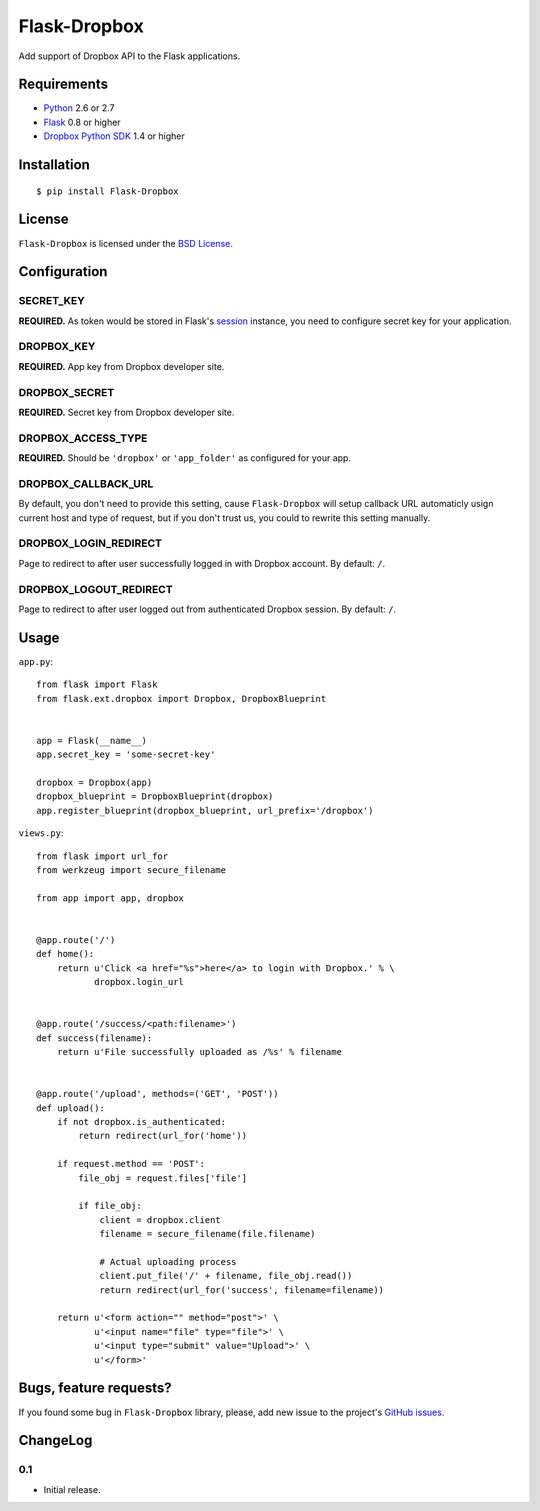 =============
Flask-Dropbox
=============

Add support of Dropbox API to the Flask applications.

Requirements
============

* `Python <http://www.python.org/>`_ 2.6 or 2.7
* `Flask <http://flask.pocoo.org/>`_ 0.8 or higher
* `Dropbox Python SDK <http://pypi.python.org/pypi/dropbox>`_ 1.4 or higher

Installation
============

::

    $ pip install Flask-Dropbox

License
=======

``Flask-Dropbox`` is licensed under the `BSD License
<https://github.com/playpauseandstop/Flask-Dropbox/blob/master/LICENSE>`_.

Configuration
=============

SECRET_KEY
----------

**REQUIRED.** As token would be stored in Flask's `session
<http://flask.pocoo.org/docs/quickstart/#sessions>`_ instance, you need to
configure secret key for your application.

DROPBOX_KEY
-----------

**REQUIRED.** App key from Dropbox developer site.

DROPBOX_SECRET
--------------

**REQUIRED.** Secret key from Dropbox developer site.

DROPBOX_ACCESS_TYPE
-------------------

**REQUIRED.** Should be ``'dropbox'`` or ``'app_folder'`` as configured for
your app.

DROPBOX_CALLBACK_URL
--------------------

By default, you don't need to provide this setting, cause ``Flask-Dropbox``
will setup callback URL automaticly usign current host and type of request,
but if you don't trust us, you could to rewrite this setting manually.

DROPBOX_LOGIN_REDIRECT
----------------------

Page to redirect to after user successfully logged in with Dropbox account. By
default: ``/``.

DROPBOX_LOGOUT_REDIRECT
-----------------------

Page to redirect to after user logged out from authenticated Dropbox session.
By default: ``/``.

Usage
=====

``app.py``::

    from flask import Flask
    from flask.ext.dropbox import Dropbox, DropboxBlueprint


    app = Flask(__name__)
    app.secret_key = 'some-secret-key'

    dropbox = Dropbox(app)
    dropbox_blueprint = DropboxBlueprint(dropbox)
    app.register_blueprint(dropbox_blueprint, url_prefix='/dropbox')

``views.py``::

    from flask import url_for
    from werkzeug import secure_filename

    from app import app, dropbox


    @app.route('/')
    def home():
        return u'Click <a href="%s">here</a> to login with Dropbox.' % \
               dropbox.login_url


    @app.route('/success/<path:filename>')
    def success(filename):
        return u'File successfully uploaded as /%s' % filename


    @app.route('/upload', methods=('GET', 'POST'))
    def upload():
        if not dropbox.is_authenticated:
            return redirect(url_for('home'))

        if request.method == 'POST':
            file_obj = request.files['file']

            if file_obj:
                client = dropbox.client
                filename = secure_filename(file.filename)

                # Actual uploading process
                client.put_file('/' + filename, file_obj.read())
                return redirect(url_for('success', filename=filename))

        return u'<form action="" method="post">' \
               u'<input name="file" type="file">' \
               u'<input type="submit" value="Upload">' \
               u'</form>'

Bugs, feature requests?
=======================

If you found some bug in ``Flask-Dropbox`` library, please, add new issue to
the project's `GitHub issues
<https://github.com/playpauseandstop/Flask-Dropbox/issues>`_.

ChangeLog
=========

0.1
---

* Initial release.
